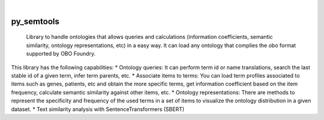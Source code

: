 .. These are examples of badges you might want to add to your README:
   please update the URLs accordingly

    .. image:: https://api.cirrus-ci.com/github/<USER>/py_semtools.svg?branch=main
        :alt: Built Status
        :target: https://cirrus-ci.com/github/<USER>/py_semtools
    .. image:: https://readthedocs.org/projects/py_semtools/badge/?version=latest
        :alt: ReadTheDocs
        :target: https://py_semtools.readthedocs.io/en/stable/
    .. image:: https://img.shields.io/coveralls/github/<USER>/py_semtools/main.svg
        :alt: Coveralls
        :target: https://coveralls.io/r/<USER>/py_semtools
    .. image:: https://img.shields.io/pypi/v/py_semtools.svg
        :alt: PyPI-Server
        :target: https://pypi.org/project/py_semtools/
    .. image:: https://img.shields.io/conda/vn/conda-forge/py_semtools.svg
        :alt: Conda-Forge
        :target: https://anaconda.org/conda-forge/py_semtools
    .. image:: https://pepy.tech/badge/py_semtools/month
        :alt: Monthly Downloads
        :target: https://pepy.tech/project/py_semtools
    .. image:: https://img.shields.io/twitter/url/http/shields.io.svg?style=social&label=Twitter
        :alt: Twitter
        :target: https://twitter.com/py_semtools

.. image:: https://img.shields.io/badge/-PyScaffold-005CA0?logo=pyscaffold
    :alt: Project generated with PyScaffold
    :target: https://pyscaffold.org/

|

===========
py_semtools
===========


    Library to handle ontologies that allows queries and calculations (information coefficients, semantic similarity, ontology representations, etc) in a easy way. It can load any ontology that complies the obo format supported by OBO Foundry.


This library has the following capabilities:
* Ontology queries: It can perform term id or name translations, search the last stable id of a given term, infer term parents, etc.
* Associate items to terms: You can load term profiles associated to items such as genes, patients, etc and obtain the more specific terms, get information coefficient based on the item frequency, calculate semantic similarity against other items, etc.
* Ontology representations: There are methods to represent the specificity and frequency of the used terms in a set of items to visualize the ontology distribution in a given dataset.
* Text similarity analysis with SentenceTransformers (SBERT)

